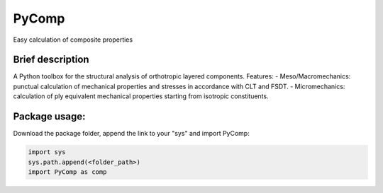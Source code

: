 PyComp 
==================
Easy calculation of composite properties


Brief description
----------------------------
A Python toolbox for the structural analysis of orthotropic layered components. 
Features:
- Meso/Macromechanics: punctual calculation of mechanical properties and stresses in accordance with CLT and FSDT.
- Micromechanics: calculation of ply equivalent mechanical properties starting from isotropic constituents.

Package usage: 
-----------------------------------------------------------

Download the package folder, append the link to your "sys" and import PyComp:

.. code-block:: console

    import sys
    sys.path.append(<folder_path>)
    import PyComp as comp
